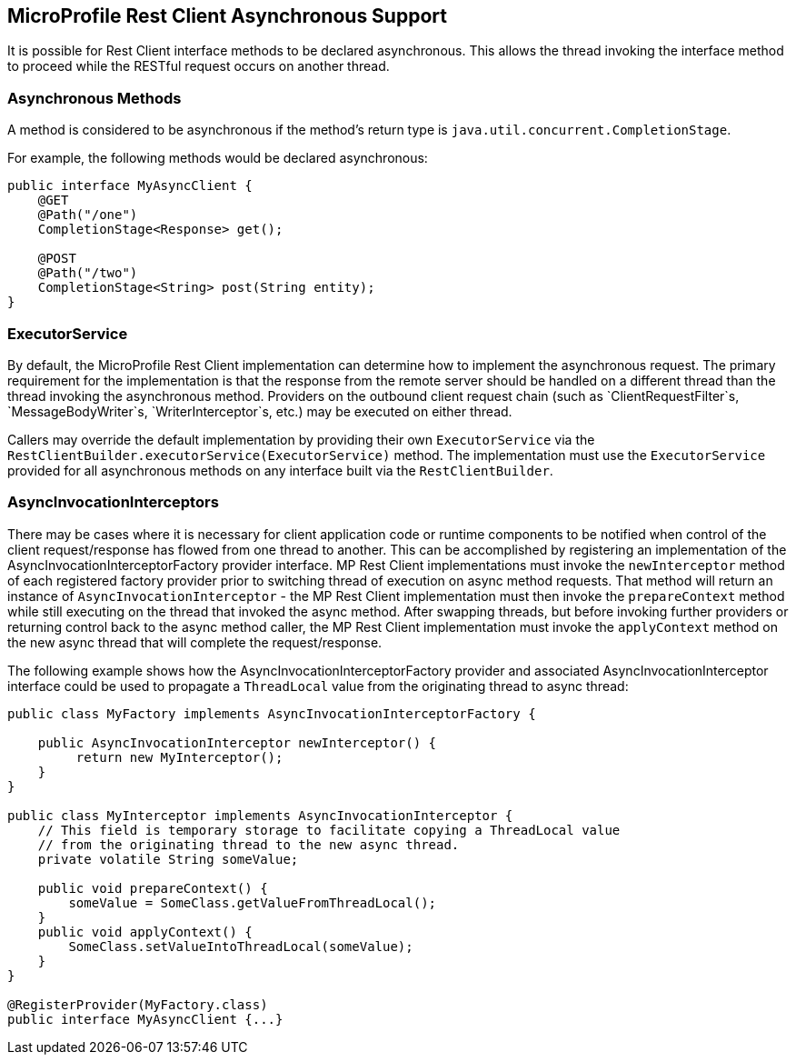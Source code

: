 //
// Copyright (c) 2018 Contributors to the Eclipse Foundation
//
// Licensed under the Apache License, Version 2.0 (the "License");
// you may not use this file except in compliance with the License.
// You may obtain a copy of the License at
//
//     http://www.apache.org/licenses/LICENSE-2.0
//
// Unless required by applicable law or agreed to in writing, software
// distributed under the License is distributed on an "AS IS" BASIS,
// WITHOUT WARRANTIES OR CONDITIONS OF ANY KIND, either express or implied.
// See the License for the specific language governing permissions and
// limitations under the License.
//

[[restasync]]
== MicroProfile Rest Client Asynchronous Support

It is possible for Rest Client interface methods to be declared asynchronous.  This allows the thread invoking the interface method to proceed while the RESTful request occurs on another thread.

=== Asynchronous Methods

A method is considered to be asynchronous if the method's return type is `java.util.concurrent.CompletionStage`.

For example, the following methods would be declared asynchronous:

[source, java]
----
public interface MyAsyncClient {
    @GET
    @Path("/one")
    CompletionStage<Response> get();

    @POST
    @Path("/two")
    CompletionStage<String> post(String entity);
}
----

=== ExecutorService

By default, the MicroProfile Rest Client implementation can determine how to implement the asynchronous request.
The primary requirement for the implementation is that the response from the remote server should be handled on a different thread than the thread invoking the asynchronous method.
Providers on the outbound client request chain (such as `ClientRequestFilter`s, `MessageBodyWriter`s, `WriterInterceptor`s, etc.) may be executed on either thread.

Callers may override the default implementation by providing their own `ExecutorService` via the `RestClientBuilder.executorService(ExecutorService)` method.
The implementation must use the `ExecutorService` provided for all asynchronous methods on any interface built via the `RestClientBuilder`.

=== AsyncInvocationInterceptors

There may be cases where it is necessary for client application code or runtime components to be notified when control of the client request/response has flowed from one thread to another.
This can be accomplished by registering an implementation of the AsyncInvocationInterceptorFactory provider interface.
MP Rest Client implementations must invoke the `newInterceptor` method of each registered factory provider prior to switching thread of execution on async method requests.
That method will return an instance of `AsyncInvocationInterceptor` - the MP Rest Client implementation must then invoke the `prepareContext` method while still executing on the thread that invoked the async method.
After swapping threads, but before invoking further providers or returning control back to the async method caller, the MP Rest Client implementation must invoke the `applyContext` method on the new async thread that will complete the request/response.

The following example shows how the AsyncInvocationInterceptorFactory provider and associated AsyncInvocationInterceptor interface could be used to propagate a `ThreadLocal` value from the originating thread to async thread:
[source, java]
----
public class MyFactory implements AsyncInvocationInterceptorFactory {

    public AsyncInvocationInterceptor newInterceptor() {
         return new MyInterceptor();
    }
}

public class MyInterceptor implements AsyncInvocationInterceptor {
    // This field is temporary storage to facilitate copying a ThreadLocal value
    // from the originating thread to the new async thread.
    private volatile String someValue;

    public void prepareContext() {
        someValue = SomeClass.getValueFromThreadLocal();
    }
    public void applyContext() {
        SomeClass.setValueIntoThreadLocal(someValue);
    }
}

@RegisterProvider(MyFactory.class)
public interface MyAsyncClient {...}
----
